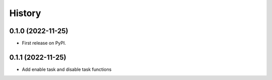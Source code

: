 =======
History
=======

0.1.0 (2022-11-25)
------------------

* First release on PyPI.


0.1.1 (2022-11-25)
------------------

* Add enable task and disable task functions